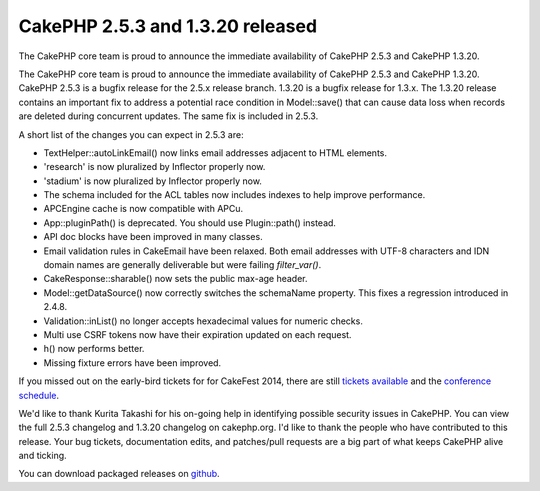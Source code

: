 CakePHP 2.5.3 and 1.3.20 released
=================================

The CakePHP core team is proud to announce the immediate availability
of CakePHP 2.5.3 and CakePHP 1.3.20.

The CakePHP core team is proud to announce the immediate availability
of CakePHP 2.5.3 and CakePHP 1.3.20. CakePHP 2.5.3 is a bugfix release
for the 2.5.x release branch. 1.3.20 is a bugfix release for 1.3.x.
The 1.3.20 release contains an important fix to address a potential
race condition in Model::save() that can cause data loss when records
are deleted during concurrent updates. The same fix is included in
2.5.3.

A short list of the changes you can expect in 2.5.3 are:

+ TextHelper::autoLinkEmail() now links email addresses adjacent to
  HTML elements.
+ 'research' is now pluralized by Inflector properly now.
+ 'stadium' is now pluralized by Inflector properly now.
+ The schema included for the ACL tables now includes indexes to help
  improve performance.
+ APCEngine cache is now compatible with APCu.
+ App::pluginPath() is deprecated. You should use Plugin::path()
  instead.
+ API doc blocks have been improved in many classes.
+ Email validation rules in CakeEmail have been relaxed. Both email
  addresses with UTF-8 characters and IDN domain names are generally
  deliverable but were failing `filter_var()`.
+ CakeResponse::sharable() now sets the public max-age header.
+ Model::getDataSource() now correctly switches the schemaName
  property. This fixes a regression introduced in 2.4.8.
+ Validation::inList() no longer accepts hexadecimal values for
  numeric checks.
+ Multi use CSRF tokens now have their expiration updated on each
  request.
+ h() now performs better.
+ Missing fixture errors have been improved.

If you missed out on the early-bird tickets for for CakeFest 2014,
there are still `tickets available`_ and the `conference schedule`_.

We'd like to thank Kurita Takashi for his on-going help in identifying
possible security issues in CakePHP. You can view the full 2.5.3
changelog and 1.3.20 changelog on cakephp.org. I'd like to thank the
people who have contributed to this release. Your bug tickets,
documentation edits, and patches/pull requests are a big part of what
keeps CakePHP alive and ticking.

You can download packaged releases on `github`_.



.. _github: https://github.com/cakephp/cakephp/tags
.. _conference schedule: http://cakefest.org/schedule
.. _tickets available: http://cakefest.org/tickets

.. author:: markstory
.. categories:: news
.. tags:: release,CakePHP,News


